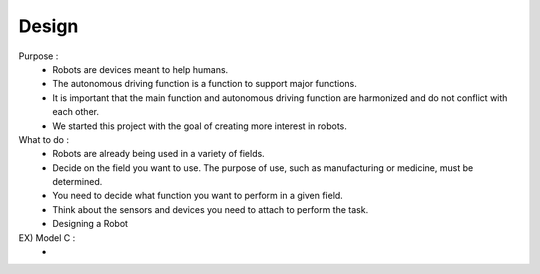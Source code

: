 Design
================

.. raw:: html
    
    <div style="background: #C3F8FF" class="admonition note custom">
        <p style="background: light-blue" class="admonition-title">
            Create a virtual robot
        </p>
        <div class="line-block">
            <div class="line">Let’s create a virtual autonomous mobile robot.</div>
        </div>
        <ul>
            <li>Let's assume you become a robot developer.</li>
            <li>Where will the robot be used?</li>
            <li>What function do you want to perform?</li>
        </ul>
    </div>

.. raw:: html

Purpose : 
    - Robots are devices meant to help humans.
    - The autonomous driving function is a function to support major functions.
    - It is important that the main function and autonomous driving function are harmonized and do not conflict with each other.
    - We started this project with the goal of creating more interest in robots.

What to do : 
    - Robots are already being used in a variety of fields.
    - Decide on the field you want to use. The purpose of use, such as manufacturing or medicine, must be determined.
    - You need to decide what function you want to perform in a given field.
    - Think about the sensors and devices you need to attach to perform the task.
    - Designing a Robot

EX) Model C : 
    - 